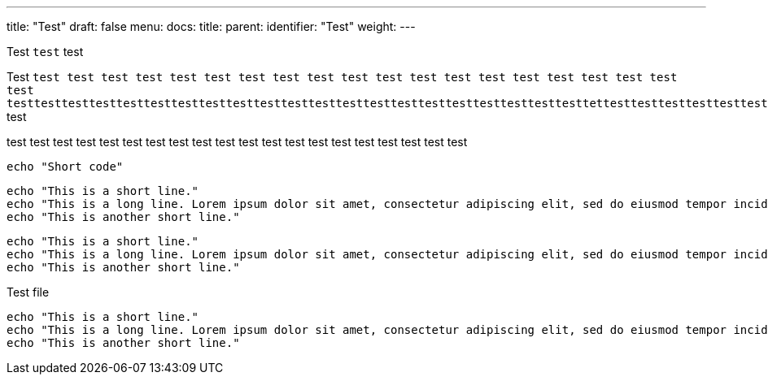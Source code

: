 ---
title: "Test"
draft: false
menu:
  docs:
    title:
    parent: 
    identifier: "Test"
    weight: 
---

Test `test` test

Test `test test test test test test test test test test test test test test test test test test test test testtesttesttesttesttesttesttesttesttesttesttesttesttesttesttesttesttesttesttesttesttettesttesttesttesttesttesttesttesttesttesttesttesttesttesttesttesttesttest` test

test test test test test test test test test test test test test test test test test test test test 

[source,shell]
----
echo "Short code"
----

[source,shell]
----
echo "This is a short line."
echo "This is a long line. Lorem ipsum dolor sit amet, consectetur adipiscing elit, sed do eiusmod tempor incididunt ut labore et dolore magna aliqua. Ut enim ad minim veniam, quis nostrud exercitation ullamco laboris nisi ut aliquip ex ea commodo consequat. Duis aute irure dolor in reprehenderit in voluptate velit esse cillum dolore eu fugiat nulla pariatur. Excepteur sint occaecat cupidatat non proident, sunt in culpa qui officia deserunt mollit anim id est laborum."
echo "This is another short line."
----

[source,shell,foo.sh]
----
echo "This is a short line."
echo "This is a long line. Lorem ipsum dolor sit amet, consectetur adipiscing elit, sed do eiusmod tempor incididunt ut labore et dolore magna aliqua. Ut enim ad minim veniam, quis nostrud exercitation ullamco laboris nisi ut aliquip ex ea commodo consequat. Duis aute irure dolor in reprehenderit in voluptate velit esse cillum dolore eu fugiat nulla pariatur. Excepteur sint occaecat cupidatat non proident, sunt in culpa qui officia deserunt mollit anim id est laborum."
echo "This is another short line."
----

[source,shell,title='Test file']
----
echo "This is a short line."
echo "This is a long line. Lorem ipsum dolor sit amet, consectetur adipiscing elit, sed do eiusmod tempor incididunt ut labore et dolore magna aliqua. Ut enim ad minim veniam, quis nostrud exercitation ullamco laboris nisi ut aliquip ex ea commodo consequat. Duis aute irure dolor in reprehenderit in voluptate velit esse cillum dolore eu fugiat nulla pariatur. Excepteur sint occaecat cupidatat non proident, sunt in culpa qui officia deserunt mollit anim id est laborum."
echo "This is another short line."
----